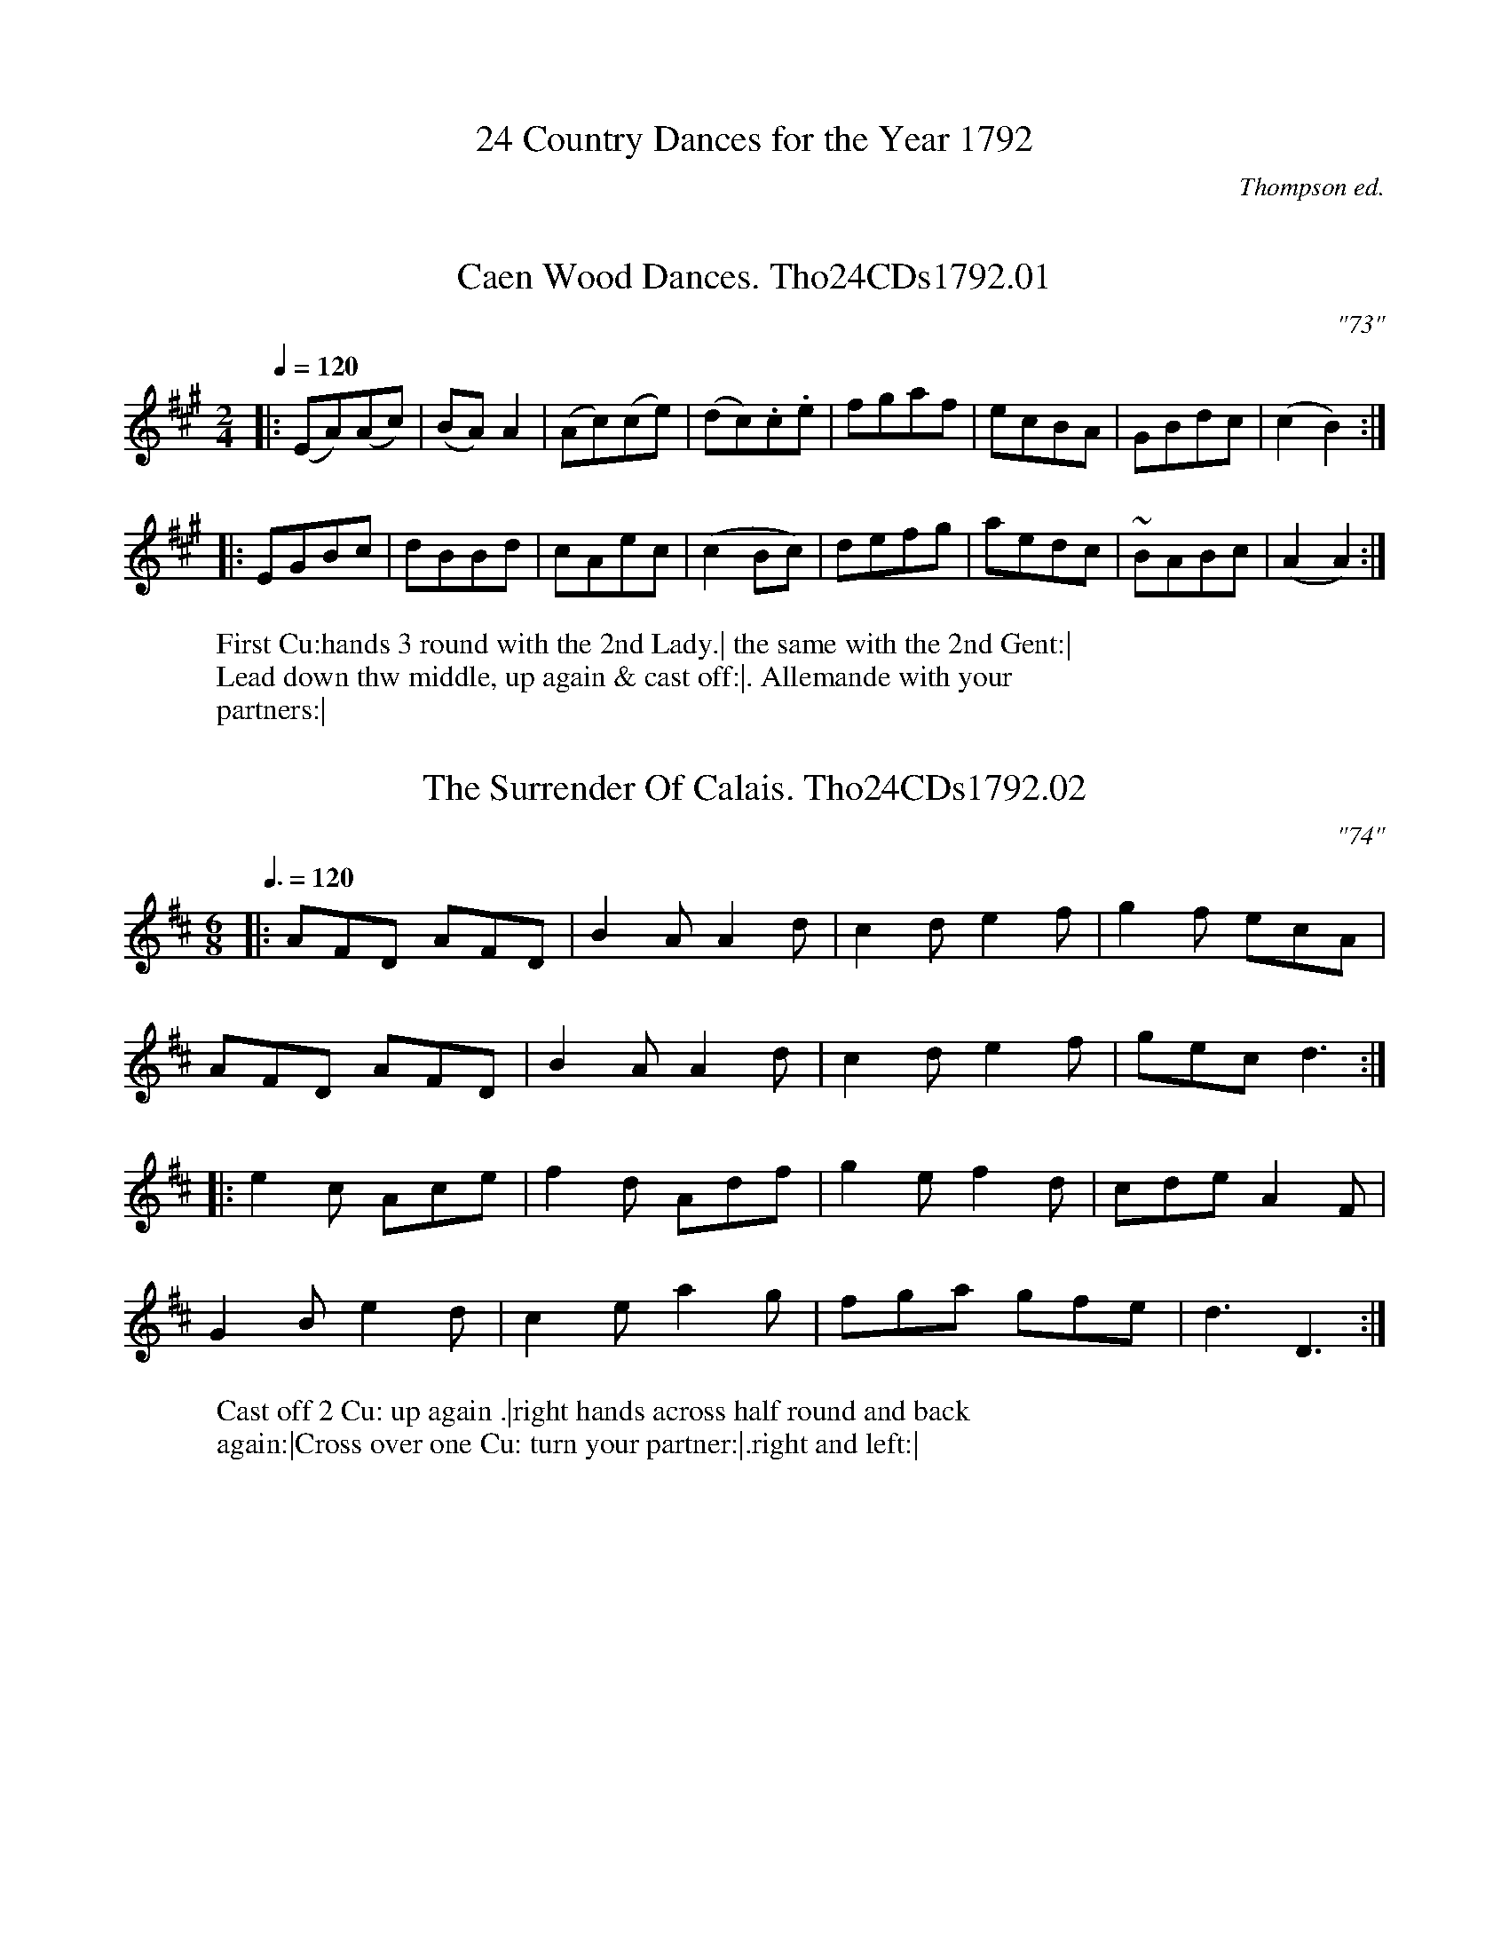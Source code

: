 %abc
%%abc-alias Tho24CDs1792
%%abc-creator ABCexplorer 1.6.1 [20/04/2017]
%%abc-edited-by www.village-music-project.org.uk
%S,A & P Thompson 24 Country Dances for the Year 1792
%Winder collection (unidentified fragment)
%Tune numbers 73-96.
%Was previously (p)FRGc 1792
%Village Music Project, Chris Partington.1999 & 2017
%and Anne Wride 3/2017
%Revised 5/10/2003
%Revised again 11/2008
%Revised again 12/2009
%Revised again 4/2016
%Revised again 3/2017

X: 0
T: 24 Country Dances for the Year 1792
C: Thompson ed.
F: http://www.cpartington.plus.com/Links/Thompson/Thompson24_1792.abc
Z: Village Music Project, Chris Partington, 1999 & 20
K:

X:1
T:Caen Wood Dances. Tho24CDs1792.01
M:2/4
L:1/8
Q:1/4=120
C:"73"
B:Thompson 24 CDs 1792
Z:Village Music Project, Chris Partington, 1999 & 2017
W:First Cu:hands 3 round with the 2nd Lady.| the same with the 2nd Gent:|
W:Lead down thw middle, up again & cast off:|. Allemande with your
W:partners:|
K:A
|:(EA)(Ac)|(BA)A2|(Ac)(ce)|(dc).c.e|fgaf|ecBA|GBdc|(c2B2):|
|:EGBc|dBBd|cAec|(c2Bc)|defg|aedc|~BABc|(A2A2):|

X:2
T:Surrender Of Calais. Tho24CDs1792.02, The
M:6/8
L:1/8
Q:3/8=120
C:"74"
B:Thompson 24 CDs 1792
Z:Village Music Project, Chris Partington, 1999 & 2017
W:Cast off 2 Cu: up again .|right hands across half round and back
W:again:|Cross over one Cu: turn your partner:|.right and left:|
K:D
|:AFD AFD|B2AA2d|c2de2f|g2f ecA|
AFD AFD|B2AA2d|c2de2f|gecd3:|
|:e2c  Ace|f2d Adf|g2ef2d|cdeA2F|
G2Be2d|c2ea2g|fga gfe|d3D3:|

X:3
T:Village Lawyer. Tho24CDs1792.03, The
M:2/4
L:1/8
Q:1/4=120
C:"75"
B:Thompson 24 CDs 1792
Z:Village Music Project, Chris Partington, 1999 & 2017
W:First Cu: hands 3 round with the 2nd Lady.| the same again with the 2nd
W:Gent:|lead down the middle and up again:|. Allemand with your partner:|
K:A
|:e|cAec|aece|edBd|(c/B/c/d/) ce|
cAec|aece|e-dBc|A2-A:|
|:B|GBEB|GBEe|dBcA|(B/A/B/c/) BB|
GBEB|GBEe|d-cBc|A2-[A,A]:|

X:4
T:Pleasures of The Chace. Tho24CDs1792.04, The
M:6/8
L:1/8
Q:3/8=120
C:"76"
B:Thompson 24 CDs 1792
Z:Village Music Project, Chris Partington, 1999 & 2017
W:First Cu: turn right hands quite round and cast off .1st Cu .| then turn
W:left hands:| hands 4 round at bottom:|. right and left at top:|
K:C
|:A2Bc2d|ecA ecA|^G2AB2c|dB^G dB^G|
A2Bc2d|ecA a2g|fed cBA|{c}BA^G!fine!A3:|
c2de2f|gc'g ege|c2de2f|gec gec|
^G2AB2c|dgd BdB|^G2AB2c|dB^G!D.C.! dB^G|]

X:5
T:Mrs.Mitford's Fancy. Tho24CDs1792.05
M:2/4
L:1/8
Q:1/4=120
C:"77"
B:Thompson 24 CDs 1792
Z:Village Music Project, Chris Partington, 1999 & 2017
W:First Lady set to the 2nd Gent: & turn the 3rd . the Gent do the same :|
W:Lead down the middle up again Allemande with your partner :|
K:E
|:E2(E/F/G/F/)|EEEG|BBBe|(~cB)B2|e2(e/f/g/f/)|eec2|BB (c/B/)(A/G/)|~G2F2|
E2(E/F/G/F/)|EEEG|BBBe|(~cB)B2|bgbg|{g}fefg|ee (g/f/e/d/)|(d2e2)||
g2(ga)|(gf)f2|e2(e/f/g/e/)|(ed)d2|c2(c/d/e/c/)|BBeg|gebg|(gf)f2|
E2E/F/G/F/|EEEG|BBBe|(~cB)B2|bgbg|{g}~fefg|ee (g/f/e/d/)|(d2e2)|]

X:6
T:National Assembly. Tho24CDs1792.06
M:C
L:1/8
Q:1/2=100
C:"78"
B:Thompson 24 CDs 1792
Z:Village Music Project, Chris Partington, 1999 & 2017
W:First Gent turn the 2nd lady .|1st lady turn the 2nd gent :| cross over
W:1st Cu:|. Right and Left:|
K:G
|:GBdg f2e2|decdB2A2|GBdgf2gb|agfed4:|
|:edcB cAa2|dcBA BGg2|edcB ceac|bgdfg2G2:|

X:7
T:Neptune's Levee. Tho24CDs1792.07
M:3/8
L:1/8
Q:3/8=50
C:"79"
B:Thompson 24 CDs 1792
W:1st & 2nd Cu: foot it & change sides .| the same back again :| lead down the
W:middle :|. up again to the top :||: 2 Cu Poussett.:|
Z:Village Music Project, Chris Partington, 1999 & 2017
K:F
|:(c/=B/c/d/)c|f2c|dge|(f/e/f/g/).a|.g(g/a/g/f/)|efg|fed|c3:|
|:.g(g/f/e/d/)|ccc|gg/f/e/d/|ccc|.b(bg)|.a(af)|.g(ge)|f3:|
|:c2d|e2f|g2a|b2a|{a}g2f|{f}e2f|{a}gfg|f3:|

X:8
T:Woodman. Tho24CDs1792.08, The
M:6/8
L:1/8
Q:3/8=120
C:"80"
B:Thompson 24 CDs 1792
Z:Village Music Project, Chris Partington, 1999 & 2017
W:First Cu. set to the 2nd lady,hands 3 around .| the same to the 2nd
W:gent :| lead down 2 cu. up one :|. right and left :|
K:A
|:A2ce2g|agf edc|fed cBA|GABE3|
A2ce2g|agf edc|Bfe dcB|A3-A3:|
|:G2Bd2B|c2Ae2c|fdB ecA|B3E3|
d2ef2g|agf edc|d2BG2B|A3[A,3A3]:|

X:9
T:Ca Ira. Tho24CDs1792.09
M:2/4
L:1/16
Q:1/4=100
C:"81"
B:Thompson 24 CDs 1792
Z:Village Music Project, Chris Partington, 1999 & 2017
W:Hands 6 quite around .| the same back again :| lead down the middle and up
W:again,& cast off Allemande & right and left :|.
K:G
G2GA G2GA|G2GAG4|(GABc) (dB)(ed)|(dc)(cB) ~B2A2|
G2GA G2GA|G2GAG4|(GABc) (dB)(ec)|B2A2!fine!G4:|
B2(dB) (cB)(AG)|F2AF G[DB][B,d][G,g]|B2(dB) (cB)(AG)|\
GABc d4|
d2de d2de|d2ded4|(defg) (af)(ba)|(ag)(gf) f2e2|
d2de d2de|d2ded4|(defg) afba|f2e2 (3d2e2c2!D.C.! (3B2c2A2|]

X:10
T:Shenston's Alcove. Tho24CDs1792.10
M:2/4
L:1/8
Q:1/4=100
C:"82"
B:Thompson 24 CDs 1792
Z:Village Music Project, Chris Partington, 1999 & 2017
W:1st & 2nd Cu: foot it & change sides .| the same back again :| Lead down
W:the middle and up again :|. Allemande with your partner :||: Swing corners .:|
W:Swing your partner .:||:.
K:C
|:cc/d/ ec|g>age|f>gfd|(e/d/e/f/) ee|
cc/d/ ec|g>age|f>gfd|c2-c2:|
|:G3A|Bcde|fedc|cBAG|
GABc|defe|dc (e/d/c/B/)|c2c2:|
|:.g.g.gc'|g3e|.f.f.fd|(e/d/e/f/) ee|
.g.g.gc'|g3e|.f.f.fd|c2-c2:|

X:11
T:Champs De Mars. Tho24CDs1792.11, The
M:2/4
L:1/8
Q:1/4=120
C:"83"
B:Thompson 24 CDs 1792
Z:Village Music Project, Chris Partington, 1999 & 2017
W:1st & 2nd Cu: foot it across .| the same back again :|. Lead down the
W:middle,up again, Allemande with your partner :|
K:C
|:(g/a/g/f/) ef|gece|fdBd|(ec)~c2|(g/a/g/f/) ef|gece|(fd)(dB)|{B}c2-c2:|
|:(d/e/d/c/) Bd|ec ~c2|fd~d2|ge~e2|(a/b/a/g/) fa|geeg|(fd)(dB)|{B}c2-c2:|

X:12
T:Battle Of Hexham. Tho24CDs1792.12, The
M:6/8
L:1/8
Q:3/8=120
C:"84"
B:Thompson 24 CDs 1792
Z:Village Music Project, Chris Partington, 1999 & 2017
W:Cast off 2 Cu: up again .| lead down the middle,up again :| Allemande with
W:your  partner :|. hands 6 quite round :|
K:G
|:GBd Bdg|bgd dcB|Ace dBG|FGAD3|
GBd Bdg|bgd dcB|Ace dcB|AGFG3:|
|:DFA DGB|DAc DBd|cec AcA|FAFD3|
GBd dcB|Ace efg|ded cBA|G3-[G,3G3]:|

X:13
T:La Belle Isabelle. Tho24CDs1792.13
T:Davy Davy Nick Nack,aka. Tho24CDs1792.13
M:2/4
L:1/16
Q:1/4=110
C:"85"
B:Thompson 24 CDs 1792
Z:Village Music Project, Chris Partington, 1999 & 2017
W:Turn your partner half round with the right and turn the sides with
W:your left .| then the sides back again with the right hand turn your
W:partner with your left :| lead down the middle,up again :|.1st & 2nd Cu:
W:Poussett :|
K:G
|:D2|GFGA B2B2|GFGA B2B2|dcBc A2A2|dcBc A2A2|
GFGA B2B2|GFGA B2B2|dcBc A2B2|G6:|
|:d2|dcBc d2d2|g4d4|dcBc A2A2|dcBc A2A2|
dcBc d2d2|{f}g4d4|dcBc A2B2|G6:|

X:14
T:New Years Gift. Tho24CDs1792.14, The
M:6/8
L:1/8
Q:3/8=120
C:"86"
B:Thompson 24 CDs 1792
Z:Village Music Project, Chris Partington, 1999 & 2017
W:Hey contrary sides .| Hey (...?...) your own sides:| Lead down the
W:middle,up again & cast off :|. Allemande :|
K:D
|:d3cBc|cAcd3|BGB AFD|EFG FED|
d3cBc|cAcd3|dfa ecA|B3A3:|
|:dfa agf|edcd2c|B2dA2d|GAGF3|
dfa agf|edcd2A|d2fB2d|cAcd3:|

X:15
T:Welch Dance. Tho24CDs1792.15, The
M:6/8
L:1/8
Q:3/8=120
C:"87"
B:Thompson 24 CDs 1792
Z:Village Music Project, Chris Partington, 1999 & 2017
W:Cast off 2 Cu:,up again .| change sides & back again :| Lead down the middle
W:up again & cast off :|. Right & left :|
K:D
|:a/g/|f2d dcd|B2B Bcd|BAG FED|A2AA2a/g/|
f2d dcd|B2B Bcd|BAG FGE|D3-!fine!D2:|
D/E/|F2F FED|A2A ABc|def Bed|cBcA2D/E/|
F2F FED|A2A Bcd|cea cdB|!D.C.!A3-A2|]

X:16
T:Cymro oble, or... Tho24CDs1792.16
T:Welch Question. Tho24CDs1792.16, The
M:6/8
L:1/8
Q:3/8=120
C:"88"
B:Thompson 24 CDs 1792
Z:Village Music Project, Chris Partington, 1999 & 2017
W:First Lady change places with the 2nd Gent .|1st change places with the
W:2nd Lady :| lead down the middle,up again & cast off :|. Right and Left :|
K:F
|:d|c3 AcA|F2AB2d|c3 AcA|G2AB2d|
c3 AcA|F2A cde|fed cBA|G2AB2d||
faf cAc|faf cAc|faf cBA|G2AB2d|
faf gbg|agf edc|fed cBA|G2AB2d|]
%abc
%%abc-alias none
%%abc-creator ABCexplorer 1.6.1 [21/03/2017]

X:17
T:City Assembly. Tho24CDs1792.17, The
M:2/4
Q:1/4=110
L:1/8
C:"89"
W: First Cu: Allemeande .|
W: 2d Cu: do the same :|
W: Lead down the middle up again & cast off :|.
W: Hands & Round :|
B:Thompson 24 CDs 1792
Z:Village Music Project, Anne Wride, 2017
K:G
|:GGBB|ddg2|dBAG|AFED|GGBB|ddg2|BdBG|DF G2 !fine!:|
|:cBcd|ca Ta2|BABc|BgTg2|(gf)(ed)|(ed)(cB)|(cB)(AG)|AF!D.C.!ED|]

X:18
T:Royal Archers or... . Tho24CDs1792.18, The
T:Kentish Bowmen. Tho24CDs1792.18, The
M:4/4
Q:1/4=110
L:1/16
C:"90"
W: First Gent change Places with the 2d Lady .|
W: 1st Lady change Places with the 2d Gent :|
W: the same back again into your Places :|. :|
W: lead down the middle up again & cast off .:|
W: Right & Left.:||:.
B:Thompson 24 CDs 1792
Z:Village Music Project, Anne Wride, 2017
K:A
(ABcd) e2a2 f2d2e2c2|d2f2e2c2 d2B2 B4|(ABcd) e2a2 f2d2e2c2|(defd) (BcdB) c2A2 A4:|
|:a2e2c2A2 a2e2c2A2|d2f2c2e2 d2B2 B2(fg)|a2e2c2A2 (fgae) (dcBA)|(defd) (BcdB) c2A2 A4:|
|:E2A2c2e2 E2A2c2e2|(agfe) (fedc) d2c2 B4|E2A2c2e2 f2g2 a2gf|e2dc BcdB c2A2A4:|

X:19
T:Pleyels Fancy. Tho24CDs1792.19
T:Steamboat,aka. Tho24CDs1792.19
M:2/4
Q:1/4=100
C:"91"
L:1/16
N:1st strain as in Steamboat Hornpipe
W: The 3 Ladies lead Round the 3 Gents .|
W: the Gents do the same :|
W: Lead down the middle up again & cast off :|.
W:Hands 6 quite Round :|
B:Thompson 24 CDs 1792
Z:Village Music Project, Anne Wride, 2017
K:E
|:B2|e2ge B2eB|G2BG E2B2|(cBcd) eB(AG)|(G4F2)B2|
e2ge B2eB|G2BG E2B2|c2af e2d2|e4 !fine!E2:|
|:ef|gfeg fedf|edce dcBd|efgf edcB|^ABcA F2F2|
(B^A)(cB) (dc)(ed)|gfga bfdB|db^ag fedc|B4-!D.C.!B2|]

X:20
T:Irish Man in Spain. Tho24CDs1792.20, The
M:2/4
Q:1/4=105
C:"92"
L:1/8
W: First Gent: Allemande with his Partner .|
W: the 2d Gent: do the same :|
W: Lead down the middle up again :|.
W: Right and Left :|
B:Thompson 24 CDs 1792
Z:Village Music Project, Anne Wride, 2017
K:G
|:ddBB|GG A2|Bdge|e2d2|ddBB|GGA2|(B/c/B/A/) GF|{A}}G2-G2:|
AGAB|c2A2|BABc|d2B2|ddBG|eedc|BgAf|g2G2:|

X:21
T:Sir Robert Harlands Reel. Tho24CDs1792.21
M:4/4
R:Reel
Q:1/4=118
L:1/8
C:"93"
W: First Lady set to the 2d Gent & turn the 3d .|
W: 1st Gent: set to the 2d Lady & turn the 3d :|
W: set 3 & 3 Top & Bottom & turn :|.
W: set 3 & 3 Sides & turn :|
B:Thompson 24 CDs 1792
Z:Village Music Project, Anne Wride, 2017
K:Gm
|:G/G/G BG dGBG|F/F/F AF cFAF|G/G/G BG dGBG|DdcA G/G/G G2:|
|:gdBd gbgd|fcAc fafc|gdBd gbgd|cA^FA G/G/G G2:|

X:22
T:No Song no Supper. Tho24CDs1792.22
M:6/8
Q:3/8=108
L:1/16
C:"94"
W: Hands across quite Round .|
W: Left hands back again:|
W: Promenade 3 Cu: all Round :|.
W: 1st & 2d Cu: Pousset :|
B:Thompson 24 CDs 1792
Z:Village Music Project, Anne Wride, 2017
K:Bb
|:B3cB2 F2D2F2|B3cB2 F2D2F2|B2F2B2 d2B2d2|f2g2f2 e2d2c2|
B3cB2 F2D2F2|B3cB2 F2D2F2|B2F2B2 d2B2d2|c3Bc2 B6:|
|:(d2b2)b2 (c2a2)a2|(B2g2)g2 (A2f2)f2|g2f2e2 d2c2B2|A2c2B2 A2G2F2|
(d2b2)b2 (c2a2)a2|(B2g2)g2 (A2f2)f2|g2f2e2 d2c2B2|F2G2A2 B6:|

X:23
T:Seige of Belgrade. Tho24CDs1792.23, The
M:6/8
Q:3/8=108
C:"95"
L:1/8
W: Change sides & back again .|
W: Right hands half round & back again :|
W: Lead down the middle up again & cast off :|.
W: Right and Left :|
B:Thompson 24 CDs 1792
Z:Village Music Project, Anne Wride, 2017
K:A
|:E|EAA ABc|ddd d2f|ecA AGA|BGE E2 E|
EAA ABc|ddd d2f|edc BAG|A3-A2:|
|: (c/d/)|eee ega|eee ega|ecA AGA|BGE E2 (c/d/)|
eee ega|eee ega|edc BAG|A3 A,3:|

X:24
T:Next Door Neighbours. Tho24CDs1792.24
M:6/8
Q:3/8=108
C:"96"
L:1/8
W: First Lady set to the 2d. Gent & turn the 3d .|
W: 1st Gent set to the 2d Lady & turn the 3d :|
W: Lead down the middle up again & cast off :|.
W: Allemand :|
B:Thompson 24 CDs 1792
Z:Village Music Project, Anne Wride, 2017
K:Bb
|:B2BB2b|B2BB2F|GAB cdB|A2FF2A|
B2BB2b|B2BB2F|GAB FGE|D3 [B3B,3]:|
|:[BB,]DF [BB,]DF|[BB,]EG [BB,]EG|E2ec2B|A3F3|
[BB,]DF [BB,]DF|[BB,]EG [BB,]EG|[c2C2]ec2A|B3 [B,3B3]:|


